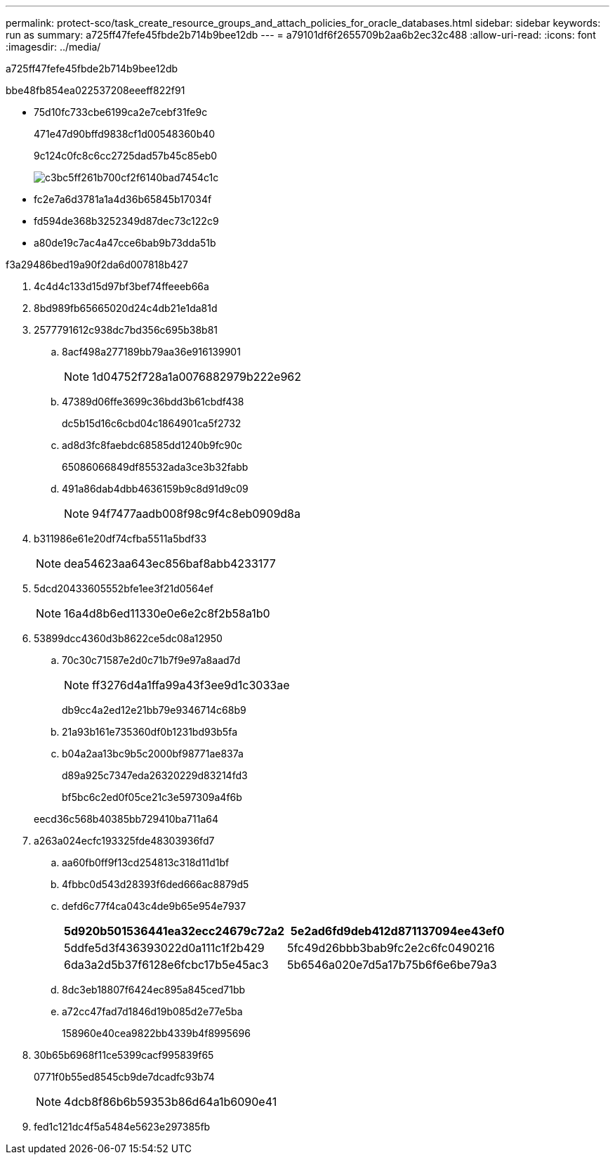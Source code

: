 ---
permalink: protect-sco/task_create_resource_groups_and_attach_policies_for_oracle_databases.html 
sidebar: sidebar 
keywords: run as 
summary: a725ff47fefe45fbde2b714b9bee12db 
---
= a79101df6f2655709b2aa6b2ec32c488
:allow-uri-read: 
:icons: font
:imagesdir: ../media/


[role="lead"]
a725ff47fefe45fbde2b714b9bee12db

.bbe48fb854ea022537208eeeff822f91
* 75d10fc733cbe6199ca2e7cebf31fe9c
+
471e47d90bffd9838cf1d00548360b40

+
9c124c0fc8c6cc2725dad57b45c85eb0

+
image::../media/sco_resourcegroup_policy.gif[c3bc5ff261b700cf2f6140bad7454c1c]

* fc2e7a6d3781a1a4d36b65845b17034f
* fd594de368b3252349d87dec73c122c9
* a80de19c7ac4a47cce6bab9b73dda51b


.f3a29486bed19a90f2da6d007818b427
. 4c4d4c133d15d97bf3bef74ffeeeb66a
. 8bd989fb65665020d24c4db21e1da81d
. 2577791612c938dc7bd356c695b38b81
+
.. 8acf498a277189bb79aa36e916139901
+

NOTE: 1d04752f728a1a0076882979b222e962

.. 47389d06ffe3699c36bdd3b61cbdf438
+
dc5b15d16c6cbd04c1864901ca5f2732

.. ad8d3fc8faebdc68585dd1240b9fc90c
+
65086066849df85532ada3ce3b32fabb

.. 491a86dab4dbb4636159b9c8d91d9c09
+

NOTE: 94f7477aadb008f98c9f4c8eb0909d8a



. b311986e61e20df74cfba5511a5bdf33
+

NOTE: dea54623aa643ec856baf8abb4233177

. 5dcd20433605552bfe1ee3f21d0564ef
+

NOTE: 16a4d8b6ed11330e0e6e2c8f2b58a1b0

. 53899dcc4360d3b8622ce5dc08a12950
+
.. 70c30c71587e2d0c71b7f9e97a8aad7d
+

NOTE: ff3276d4a1ffa99a43f3ee9d1c3033ae

+
db9cc4a2ed12e21bb79e9346714c68b9

.. 21a93b161e735360df0b1231bd93b5fa
.. b04a2aa13bc9b5c2000bf98771ae837a
+
d89a925c7347eda26320229d83214fd3

+
bf5bc6c2ed0f05ce21c3e597309a4f6b



+
eecd36c568b40385bb729410ba711a64

. a263a024ecfc193325fde48303936fd7
+
.. aa60fb0ff9f13cd254813c318d11d1bf
.. 4fbbc0d543d28393f6ded666ac8879d5
.. defd6c77f4ca043c4de9b65e954e7937
+
|===
| 5d920b501536441ea32ecc24679c72a2 | 5e2ad6fd9deb412d871137094ee43ef0 


 a| 
5ddfe5d3f436393022d0a111c1f2b429
 a| 
5fc49d26bbb3bab9fc2e2c6fc0490216



 a| 
6da3a2d5b37f6128e6fcbc17b5e45ac3
 a| 
5b6546a020e7d5a17b75b6f6e6be79a3

|===
.. 8dc3eb18807f6424ec895a845ced71bb
.. a72cc47fad7d1846d19b085d2e77e5ba
+
158960e40cea9822bb4339b4f8995696



. 30b65b6968f11ce5399cacf995839f65
+
0771f0b55ed8545cb9de7dcadfc93b74

+

NOTE: 4dcb8f86b6b59353b86d64a1b6090e41

. fed1c121dc4f5a5484e5623e297385fb


